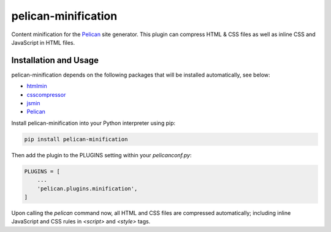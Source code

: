 pelican-minification
====================

Content minification for the `Pelican`_ site generator.
This plugin can compress HTML & CSS files as well as inline CSS and JavaScript in HTML files.


Installation and Usage
----------------------

pelican-minification depends on the following packages that will be installed automatically, see below:

* `htmlmin`_
* `csscompressor`_
* `jsmin`_
* `Pelican`_


Install pelican-minification into your Python interpreter using pip:

.. code-block:: shell

    pip install pelican-minification


Then add the plugin to the PLUGINS setting within your *pelicanconf.py*:

.. code-block:: python

    PLUGINS = [
        ...
        'pelican.plugins.minification',
    ]

Upon calling the *pelican* command now, all HTML and CSS files are compressed automatically;
including inline JavaScript and CSS rules in `<script>` and `<style>` tags.

.. _htmlmin: https://pypi.python.org/pypi/htmlmin
.. _csscompressor: https://pypi.python.org/pypi/csscompressor
.. _jsmin: https://pypi.org/project/jsmin
.. _Pelican: https://pypi.python.org/pypi/pelican
